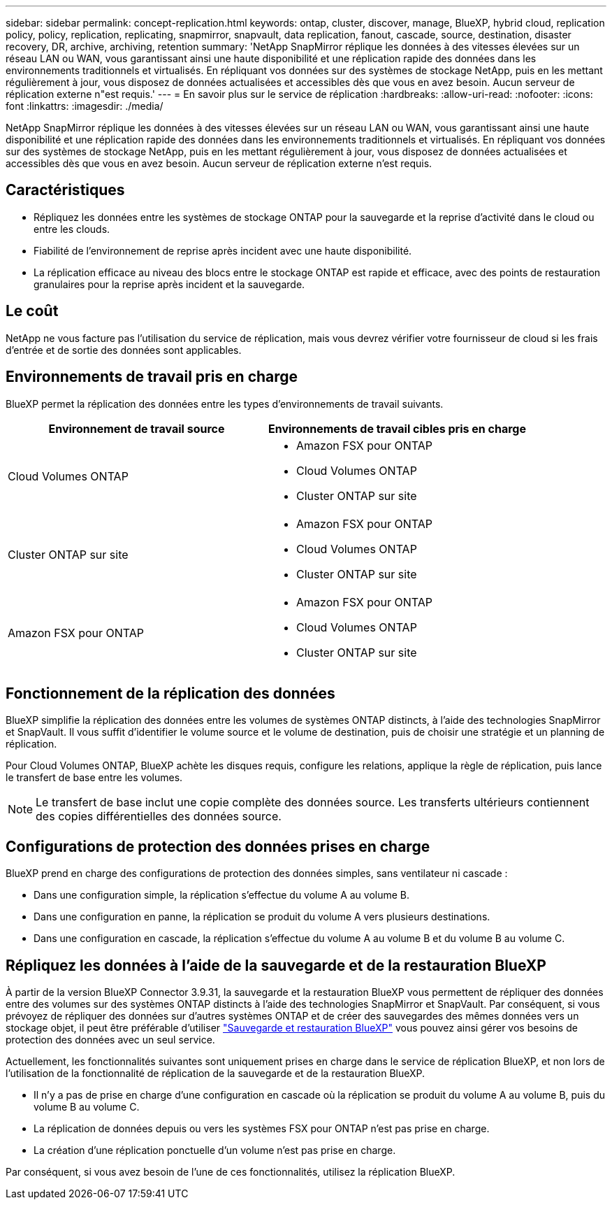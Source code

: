---
sidebar: sidebar 
permalink: concept-replication.html 
keywords: ontap, cluster, discover, manage, BlueXP, hybrid cloud, replication policy, policy, replication, replicating, snapmirror, snapvault, data replication, fanout, cascade, source, destination, disaster recovery, DR, archive, archiving, retention 
summary: 'NetApp SnapMirror réplique les données à des vitesses élevées sur un réseau LAN ou WAN, vous garantissant ainsi une haute disponibilité et une réplication rapide des données dans les environnements traditionnels et virtualisés. En répliquant vos données sur des systèmes de stockage NetApp, puis en les mettant régulièrement à jour, vous disposez de données actualisées et accessibles dès que vous en avez besoin. Aucun serveur de réplication externe n"est requis.' 
---
= En savoir plus sur le service de réplication
:hardbreaks:
:allow-uri-read: 
:nofooter: 
:icons: font
:linkattrs: 
:imagesdir: ./media/


[role="lead"]
NetApp SnapMirror réplique les données à des vitesses élevées sur un réseau LAN ou WAN, vous garantissant ainsi une haute disponibilité et une réplication rapide des données dans les environnements traditionnels et virtualisés. En répliquant vos données sur des systèmes de stockage NetApp, puis en les mettant régulièrement à jour, vous disposez de données actualisées et accessibles dès que vous en avez besoin. Aucun serveur de réplication externe n'est requis.



== Caractéristiques

* Répliquez les données entre les systèmes de stockage ONTAP pour la sauvegarde et la reprise d'activité dans le cloud ou entre les clouds.
* Fiabilité de l'environnement de reprise après incident avec une haute disponibilité.
* La réplication efficace au niveau des blocs entre le stockage ONTAP est rapide et efficace, avec des points de restauration granulaires pour la reprise après incident et la sauvegarde.




== Le coût

NetApp ne vous facture pas l'utilisation du service de réplication, mais vous devrez vérifier votre fournisseur de cloud si les frais d'entrée et de sortie des données sont applicables.



== Environnements de travail pris en charge

BlueXP permet la réplication des données entre les types d'environnements de travail suivants.

[cols="30,30"]
|===
| Environnement de travail source | Environnements de travail cibles pris en charge 


| Cloud Volumes ONTAP  a| 
* Amazon FSX pour ONTAP
* Cloud Volumes ONTAP
* Cluster ONTAP sur site




| Cluster ONTAP sur site  a| 
* Amazon FSX pour ONTAP
* Cloud Volumes ONTAP
* Cluster ONTAP sur site




| Amazon FSX pour ONTAP  a| 
* Amazon FSX pour ONTAP
* Cloud Volumes ONTAP
* Cluster ONTAP sur site


|===


== Fonctionnement de la réplication des données

BlueXP simplifie la réplication des données entre les volumes de systèmes ONTAP distincts, à l'aide des technologies SnapMirror et SnapVault. Il vous suffit d'identifier le volume source et le volume de destination, puis de choisir une stratégie et un planning de réplication.

Pour Cloud Volumes ONTAP, BlueXP achète les disques requis, configure les relations, applique la règle de réplication, puis lance le transfert de base entre les volumes.


NOTE: Le transfert de base inclut une copie complète des données source. Les transferts ultérieurs contiennent des copies différentielles des données source.



== Configurations de protection des données prises en charge

BlueXP prend en charge des configurations de protection des données simples, sans ventilateur ni cascade :

* Dans une configuration simple, la réplication s'effectue du volume A au volume B.
* Dans une configuration en panne, la réplication se produit du volume A vers plusieurs destinations.
* Dans une configuration en cascade, la réplication s'effectue du volume A au volume B et du volume B au volume C.




== Répliquez les données à l'aide de la sauvegarde et de la restauration BlueXP

À partir de la version BlueXP Connector 3.9.31, la sauvegarde et la restauration BlueXP vous permettent de répliquer des données entre des volumes sur des systèmes ONTAP distincts à l'aide des technologies SnapMirror et SnapVault. Par conséquent, si vous prévoyez de répliquer des données sur d'autres systèmes ONTAP et de créer des sauvegardes des mêmes données vers un stockage objet, il peut être préférable d'utiliser https://docs.netapp.com/us-en/bluexp-backup-recovery/concept-ontap-backup-to-cloud.html["Sauvegarde et restauration BlueXP"^] vous pouvez ainsi gérer vos besoins de protection des données avec un seul service.

Actuellement, les fonctionnalités suivantes sont uniquement prises en charge dans le service de réplication BlueXP, et non lors de l'utilisation de la fonctionnalité de réplication de la sauvegarde et de la restauration BlueXP.

* Il n'y a pas de prise en charge d'une configuration en cascade où la réplication se produit du volume A au volume B, puis du volume B au volume C.
* La réplication de données depuis ou vers les systèmes FSX pour ONTAP n'est pas prise en charge.
* La création d'une réplication ponctuelle d'un volume n'est pas prise en charge.


Par conséquent, si vous avez besoin de l'une de ces fonctionnalités, utilisez la réplication BlueXP.
